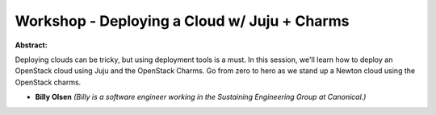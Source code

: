 Workshop - Deploying a Cloud w/ Juju + Charms
~~~~~~~~~~~~~~~~~~~~~~~~~~~~~~~~~~~~~~~~~~~~~

**Abstract:**

Deploying clouds can be tricky, but using deployment tools is a must. In this session, we'll learn how to deploy an OpenStack cloud using Juju and the OpenStack Charms. Go from zero to hero as we stand up a Newton cloud using the OpenStack charms.


* **Billy Olsen** *(Billy is a software engineer working in the Sustaining Engineering Group at Canonical.)*
